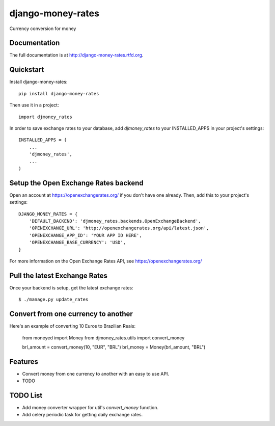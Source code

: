 =============================
django-money-rates
=============================

.. image:: https://badge.fury.io/py/django-money-rates.png
    :target: http://badge.fury.io/py/django-money-rates
    
.. image:: https://travis-ci.org/evonove/django-money-rates.png?branch=master
        :target: https://travis-ci.org/evonove/django-money-rates


.. image:: https://coveralls.io/repos/evonove/django-money-rates/badge.png
  :target: https://coveralls.io/r/evonove/django-money-rates

.. image:: https://pypip.in/d/django-money-rates/badge.png
        :target: https://crate.io/packages/django-money-rates?version=latest


Currency conversion for money

Documentation
-------------

The full documentation is at http://django-money-rates.rtfd.org.

Quickstart
----------

Install django-money-rates::

    pip install django-money-rates

Then use it in a project::

    import djmoney_rates

In order to save exchange rates to your database, add `djmoney_rates` to your INSTALLED_APPS in your project's settings::

    INSTALLED_APPS = (
        ...
        'djmoney_rates',
        ...
    )

Setup the Open Exchange Rates backend
-------------------------------------

Open an account at https://openexchangerates.org/ if you don't have one already. Then, add this to your project's settings::

    DJANGO_MONEY_RATES = {
        'DEFAULT_BACKEND': 'djmoney_rates.backends.OpenExchangeBackend',
        'OPENEXCHANGE_URL': 'http://openexchangerates.org/api/latest.json',
        'OPENEXCHANGE_APP_ID': 'YOUR APP ID HERE',
        'OPENEXCHANGE_BASE_CURRENCY': 'USD',
    }

For more information on the Open Exchange Rates API, see https://openexchangerates.org/

Pull the latest Exchange Rates
------------------------------

Once your backend is setup, get the latest exchange rates::

    $ ./manage.py update_rates

Convert from one currency to another
------------------------------------

Here's an example of converting 10 Euros to Brazilian Reais:

    from moneyed import Money
    from djmoney_rates.utils import convert_money
    
    brl_amount = convert_money(10, "EUR", "BRL")
    brl_money = Money(brl_amount, "BRL")

Features
--------

* Convert money from one currency to another with an easy to use API.
* TODO

TODO List
---------

* Add money converter wrapper for util's `convert_money` function.
* Add celery periodic task for getting daily exchange rates.
